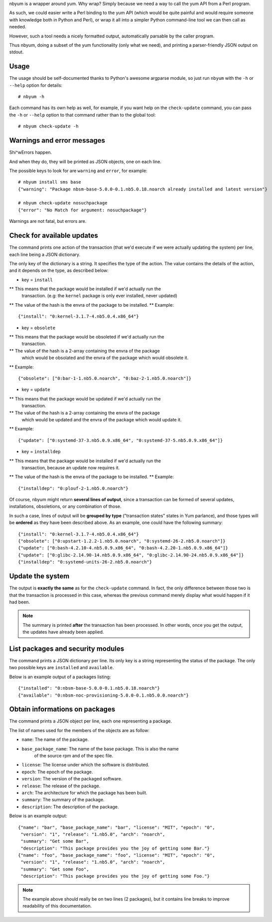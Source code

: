 nbyum is a wrapper around yum. Why wrap? Simply because we need a way to call
the yum API from a Perl program.

As such, we could easier write a Perl binding to the yum API (which would be
quite painful and would require someone with knowledge both in Python and
Perl), or wrap it all into a simpler Python command-line tool we can then call
as needed.

However, such a tool needs a nicely formatted output, automatically parsable by
the caller program.

Thus nbyum, doing a subset of the yum functionality (only what we need), and
printing a parser-friendly JSON output on stdout.

Usage
=====

The usage should be self-documented thanks to Python's awesome argparse module,
so just run ``nbyum`` with the ``-h`` or ``--help`` option for details::

    # nbyum -h

Each command has its own help as well, for example, if you want help on the
``check-update`` command, you can pass the ``-h`` or ``--help`` option to that
command rather than to the global tool::

    # nbyum check-update -h

Warnings and error messages
===========================

Shi^wErrors happen.

And when they do, they will be printed as JSON objects, one on each line.

The possible keys to look for are ``warning`` and ``error``, for example::

    # nbyum install sms base
    {"warning": "Package nbsm-base-5.0.0-0.1.nb5.0.18.noarch already installed and latest version"}

    # nbyum check-update nosuchpackage
    {"error": "No Match for argument: nosuchpackage"}

Warnings are not fatal, but errors are.

Check for available updates
===========================

The command prints one action of the transaction (that we'd execute if we were
actually updating the system) per line, each line being a JSON dictionary.

The only key of the dictionary is a string. It specifies the type of the
action. The value contains the details of the action, and it depends on the
type, as described below:

* key = ``install``

** This means that the package would be installed if we'd actually run the
   transaction. (e.g: the ``kernel`` package is only ever installed, never
   updated)
** The value of the hash is the envra of the package to be installed.
** Example::

    {"install": "0:kernel-3.1.7-4.nb5.0.4.x86_64"}

* key = ``obsolete``

** This means that the package would be obsoleted if we'd actually run the
   transaction.
** The value of the hash is a 2-array containing the envra of the package
   which would be obsolated and the envra of the package which would obsolete
   it.
** Example::

    {"obsolete": ["0:bar-1-1.nb5.0.noarch", "0:baz-2-1.nb5.0.noarch"]}

* key = ``update``

** This means that the package would be updated if we'd actually run the
   transaction.
** The value of the hash is a 2-array containing the envra of the package
   which would be updated and the envra of the package which would update it.
** Example::

    {"update": ["0:systemd-37-3.nb5.0.9.x86_64", "0:systemd-37-5.nb5.0.9.x86_64"]}

* key = ``installdep``

** This means that the package would be installed if we'd actually run the
   transaction, because an update now requires it.
** The value of the hash is the envra of the package to be installed.
** Example::

    {"installdep": "0:plouf-2-1.nb5.0.noarch"}

Of course, nbyum might return **several lines of output**, since a transaction
can be formed of several updates, installations, obsoletions, or any
combination of those.

In such a case, lines of output will be **grouped by type**
("transaction states" states in Yum parlance), and those types will be
**ordered** as they have been described above. As an example, one could have
the following summary::

    {"install": "0:kernel-3.1.7-4.nb5.0.4.x86_64"}
    {"obsolete": ["0:upstart-1.2.2-1.nb5.0.noarch", "0:systemd-26-2.nb5.0.noarch"]}
    {"update": ["0:bash-4.2.10-4.nb5.0.9.x86_64", "0:bash-4.2.20-1.nb5.0.9.x86_64"]}
    {"update": ["0:glibc-2.14.90-14.nb5.0.9.x86_64", "0:glibc-2.14.90-24.nb5.0.9.x86_64"]}
    {"installdep": "0:systemd-units-26-2.nb5.0.noarch"}

Update the system
=================

The output is **exactly the same** as for the ``check-update`` command. In
fact, the only difference between those two is that the transaction is
processed in this case, whereas the previous command merely display what would
happen if it had been.

.. note::
    The summary is printed **after** the transaction has been processed. In
    other words, once you get the output, the updates have already been
    applied.

List packages and security modules
==================================

The command prints a JSON dictionary per line. Its only key is a string
representing the status of the package. The only two possible keys are
``installed`` and ``available``.

Below is an example output of a packages listing::

    {"installed": "0:nbsm-base-5.0.0-0.1.nb5.0.18.noarch"}
    {"available": "0:nbsm-noc-provisioning-5.0.0-0.1.nb5.0.0.noarch"}

Obtain informations on packages
===============================

The command prints a JSON object per line, each one representing a package.

The list of names used for the members of the objects are as follow:

* ``name``: The name of the package.
* ``base_package_name``: The name of the base package. This is also the name
    of the source rpm and of the spec file.
* ``license``: The license under which the software is distributed.
* ``epoch``: The epoch of the package.
* ``version``: The version of the packaged software.
* ``release``: The release of the package.
* ``arch``: The architecture for which the package has been built.
* ``summary``: The summary of the package.
* ``description``: The description of the package.

Below is an example output::

    {"name": "bar", "base_package_name": "bar", "license": "MIT", "epoch": "0",
     "version": "1", "release": "1.nb5.0", "arch": "noarch",
     "summary": "Get some Bar",
     "description": "This package provides you the joy of getting some Bar."}
    {"name": "foo", "base_package_name": "foo", "license": "MIT", "epoch": "0",
     "version": "1", "release": "1.nb5.0", "arch": "noarch",
     "summary": "Get some Foo",
     "description": "This package provides you the joy of getting some Foo."}

.. note::
    The example above should really be on two lines (2 packages), but it
    contains line breaks to improve readability of this documentation.
